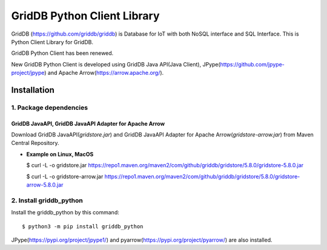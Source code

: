 ==============================================
GridDB Python Client Library
==============================================

GridDB (https://github.com/griddb/griddb) is Database for IoT with both NoSQL interface and SQL Interface.
This is Python Client Library for GridDB.

GridDB Python Client has been renewed.

New GridDB Python Client is developed using GridDB Java API(Java Client), JPype(https://github.com/jpype-project/jpype) and Apache Arrow(https://arrow.apache.org/).

Installation
=========================

1. Package dependencies
-------------------------

GridDB JavaAPI, GridDB JavaAPI Adapter for Apache Arrow
^^^^^^^^^^^^^^^^^^^^^^^^^^^^^^^^^^^^^^^^^^^^^^^^^^^^^^^^^^^^^^^^^^^^^^^^^^^
Download GridDB JavaAPI(`gridstore.jar`) and GridDB JavaAPI Adapter for Apache Arrow(`gridstore-arrow.jar`) from Maven Central Repository.

* **Example on Linux, MacOS**

  $ curl -L -o gridstore.jar       https://repo1.maven.org/maven2/com/github/griddb/gridstore/5.8.0/gridstore-5.8.0.jar

  $ curl -L -o gridstore-arrow.jar https://repo1.maven.org/maven2/com/github/griddb/gridstore/5.8.0/gridstore-arrow-5.8.0.jar

2. Install griddb_python
-------------------------

Install the griddb_python by this command::

$ python3 -m pip install griddb_python

JPype(https://pypi.org/project/jpype1/) and pyarrow(https://pypi.org/project/pyarrow/) are also installed.